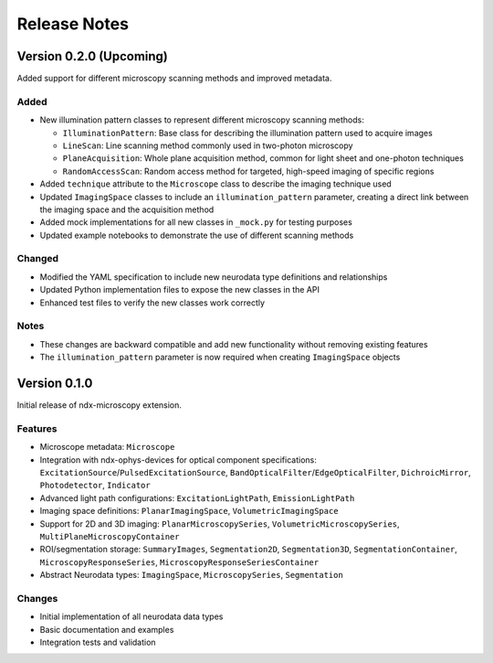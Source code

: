 .. _release_notes:

*************
Release Notes
*************

Version 0.2.0 (Upcoming)
============

Added support for different microscopy scanning methods and improved metadata.

Added
--------

* New illumination pattern classes to represent different microscopy scanning methods:
  
  * ``IlluminationPattern``: Base class for describing the illumination pattern used to acquire images
  * ``LineScan``: Line scanning method commonly used in two-photon microscopy
  * ``PlaneAcquisition``: Whole plane acquisition method, common for light sheet and one-photon techniques
  * ``RandomAccessScan``: Random access method for targeted, high-speed imaging of specific regions

* Added ``technique`` attribute to the ``Microscope`` class to describe the imaging technique used
* Updated ``ImagingSpace`` classes to include an ``illumination_pattern`` parameter, creating a direct link between the imaging space and the acquisition method
* Added mock implementations for all new classes in ``_mock.py`` for testing purposes
* Updated example notebooks to demonstrate the use of different scanning methods

Changed
-------

* Modified the YAML specification to include new neurodata type definitions and relationships
* Updated Python implementation files to expose the new classes in the API
* Enhanced test files to verify the new classes work correctly

Notes
-----

* These changes are backward compatible and add new functionality without removing existing features
* The ``illumination_pattern`` parameter is now required when creating ``ImagingSpace`` objects

Version 0.1.0
============

Initial release of ndx-microscopy extension.

Features
--------

* Microscope metadata: ``Microscope``
* Integration with ndx-ophys-devices for optical component specifications: ``ExcitationSource``/``PulsedExcitationSource``, ``BandOpticalFilter``/``EdgeOpticalFilter``, ``DichroicMirror``, ``Photodetector``, ``Indicator``
* Advanced light path configurations: ``ExcitationLightPath``, ``EmissionLightPath`` 
* Imaging space definitions: ``PlanarImagingSpace``, ``VolumetricImagingSpace``
* Support for 2D and 3D imaging: ``PlanarMicroscopySeries``, ``VolumetricMicroscopySeries``, ``MultiPlaneMicroscopyContainer``
* ROI/segmentation storage: ``SummaryImages``, ``Segmentation2D``, ``Segmentation3D``, ``SegmentationContainer``, ``MicroscopyResponseSeries``, ``MicroscopyResponseSeriesContainer``
* Abstract Neurodata types: ``ImagingSpace``, ``MicroscopySeries``, ``Segmentation``

Changes
-------

* Initial implementation of all neurodata data types
* Basic documentation and examples
* Integration tests and validation
